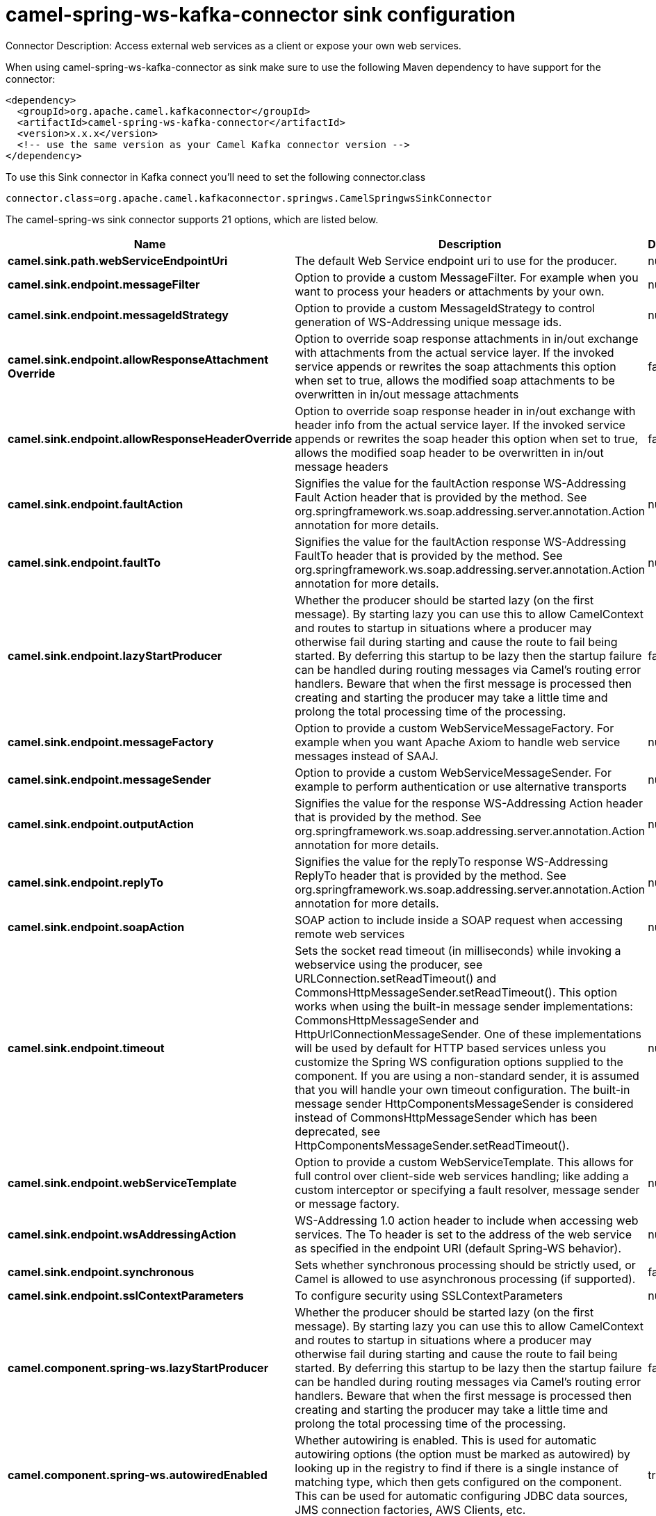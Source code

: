 // kafka-connector options: START
[[camel-spring-ws-kafka-connector-sink]]
= camel-spring-ws-kafka-connector sink configuration

Connector Description: Access external web services as a client or expose your own web services.

When using camel-spring-ws-kafka-connector as sink make sure to use the following Maven dependency to have support for the connector:

[source,xml]
----
<dependency>
  <groupId>org.apache.camel.kafkaconnector</groupId>
  <artifactId>camel-spring-ws-kafka-connector</artifactId>
  <version>x.x.x</version>
  <!-- use the same version as your Camel Kafka connector version -->
</dependency>
----

To use this Sink connector in Kafka connect you'll need to set the following connector.class

[source,java]
----
connector.class=org.apache.camel.kafkaconnector.springws.CamelSpringwsSinkConnector
----


The camel-spring-ws sink connector supports 21 options, which are listed below.



[width="100%",cols="2,5,^1,1,1",options="header"]
|===
| Name | Description | Default | Required | Priority
| *camel.sink.path.webServiceEndpointUri* | The default Web Service endpoint uri to use for the producer. | null | false | MEDIUM
| *camel.sink.endpoint.messageFilter* | Option to provide a custom MessageFilter. For example when you want to process your headers or attachments by your own. | null | false | MEDIUM
| *camel.sink.endpoint.messageIdStrategy* | Option to provide a custom MessageIdStrategy to control generation of WS-Addressing unique message ids. | null | false | MEDIUM
| *camel.sink.endpoint.allowResponseAttachment Override* | Option to override soap response attachments in in/out exchange with attachments from the actual service layer. If the invoked service appends or rewrites the soap attachments this option when set to true, allows the modified soap attachments to be overwritten in in/out message attachments | false | false | MEDIUM
| *camel.sink.endpoint.allowResponseHeaderOverride* | Option to override soap response header in in/out exchange with header info from the actual service layer. If the invoked service appends or rewrites the soap header this option when set to true, allows the modified soap header to be overwritten in in/out message headers | false | false | MEDIUM
| *camel.sink.endpoint.faultAction* | Signifies the value for the faultAction response WS-Addressing Fault Action header that is provided by the method. See org.springframework.ws.soap.addressing.server.annotation.Action annotation for more details. | null | false | MEDIUM
| *camel.sink.endpoint.faultTo* | Signifies the value for the faultAction response WS-Addressing FaultTo header that is provided by the method. See org.springframework.ws.soap.addressing.server.annotation.Action annotation for more details. | null | false | MEDIUM
| *camel.sink.endpoint.lazyStartProducer* | Whether the producer should be started lazy (on the first message). By starting lazy you can use this to allow CamelContext and routes to startup in situations where a producer may otherwise fail during starting and cause the route to fail being started. By deferring this startup to be lazy then the startup failure can be handled during routing messages via Camel's routing error handlers. Beware that when the first message is processed then creating and starting the producer may take a little time and prolong the total processing time of the processing. | false | false | MEDIUM
| *camel.sink.endpoint.messageFactory* | Option to provide a custom WebServiceMessageFactory. For example when you want Apache Axiom to handle web service messages instead of SAAJ. | null | false | MEDIUM
| *camel.sink.endpoint.messageSender* | Option to provide a custom WebServiceMessageSender. For example to perform authentication or use alternative transports | null | false | MEDIUM
| *camel.sink.endpoint.outputAction* | Signifies the value for the response WS-Addressing Action header that is provided by the method. See org.springframework.ws.soap.addressing.server.annotation.Action annotation for more details. | null | false | MEDIUM
| *camel.sink.endpoint.replyTo* | Signifies the value for the replyTo response WS-Addressing ReplyTo header that is provided by the method. See org.springframework.ws.soap.addressing.server.annotation.Action annotation for more details. | null | false | MEDIUM
| *camel.sink.endpoint.soapAction* | SOAP action to include inside a SOAP request when accessing remote web services | null | false | MEDIUM
| *camel.sink.endpoint.timeout* | Sets the socket read timeout (in milliseconds) while invoking a webservice using the producer, see URLConnection.setReadTimeout() and CommonsHttpMessageSender.setReadTimeout(). This option works when using the built-in message sender implementations: CommonsHttpMessageSender and HttpUrlConnectionMessageSender. One of these implementations will be used by default for HTTP based services unless you customize the Spring WS configuration options supplied to the component. If you are using a non-standard sender, it is assumed that you will handle your own timeout configuration. The built-in message sender HttpComponentsMessageSender is considered instead of CommonsHttpMessageSender which has been deprecated, see HttpComponentsMessageSender.setReadTimeout(). | null | false | MEDIUM
| *camel.sink.endpoint.webServiceTemplate* | Option to provide a custom WebServiceTemplate. This allows for full control over client-side web services handling; like adding a custom interceptor or specifying a fault resolver, message sender or message factory. | null | false | MEDIUM
| *camel.sink.endpoint.wsAddressingAction* | WS-Addressing 1.0 action header to include when accessing web services. The To header is set to the address of the web service as specified in the endpoint URI (default Spring-WS behavior). | null | false | MEDIUM
| *camel.sink.endpoint.synchronous* | Sets whether synchronous processing should be strictly used, or Camel is allowed to use asynchronous processing (if supported). | false | false | MEDIUM
| *camel.sink.endpoint.sslContextParameters* | To configure security using SSLContextParameters | null | false | MEDIUM
| *camel.component.spring-ws.lazyStartProducer* | Whether the producer should be started lazy (on the first message). By starting lazy you can use this to allow CamelContext and routes to startup in situations where a producer may otherwise fail during starting and cause the route to fail being started. By deferring this startup to be lazy then the startup failure can be handled during routing messages via Camel's routing error handlers. Beware that when the first message is processed then creating and starting the producer may take a little time and prolong the total processing time of the processing. | false | false | MEDIUM
| *camel.component.spring-ws.autowiredEnabled* | Whether autowiring is enabled. This is used for automatic autowiring options (the option must be marked as autowired) by looking up in the registry to find if there is a single instance of matching type, which then gets configured on the component. This can be used for automatic configuring JDBC data sources, JMS connection factories, AWS Clients, etc. | true | false | MEDIUM
| *camel.component.spring-ws.useGlobalSslContext Parameters* | Enable usage of global SSL context parameters. | false | false | MEDIUM
|===



The camel-spring-ws sink connector has no converters out of the box.





The camel-spring-ws sink connector has no transforms out of the box.





The camel-spring-ws sink connector has no aggregation strategies out of the box.
// kafka-connector options: END
